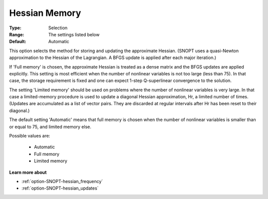 .. _option-SNOPT-hessian_memory:


Hessian Memory
==============



:Type:	Selection	
:Range:	The settings listed below	
:Default:	Automatic	



This option selects the method for storing and updating the approximate Hessian. (SNOPT uses a quasi-Newton approximation to the Hessian of the Lagrangian. A BFGS update is applied after each major iteration.)



If 'Full memory' is chosen, the approximate Hessian is treated as a dense matrix and the BFGS updates are applied explicitly. This setting is most efficient when the number of nonlinear variables is not too large (less than 75). In that case, the storage requirement is fixed and one can expect 1-step Q-superlinear convergence to the solution.



The setting 'Limited memory' should be used on problems where the number of nonlinear variables is very large. In that case a limited-memory procedure is used to update a diagonal Hessian approximation, Hr, a limited number of times. (Updates are accumulated as a list of vector pairs. They are discarded at regular intervals after Hr has been reset to their diagonal.)



The default setting 'Automatic' means that full memory is chosen when the number of nonlinear variables is smaller than or equal to 75, and limited memory else.



Possible values are:



    *	Automatic
    *	Full memory
    *	Limited memory




**Learn more about** 

*	:ref:`option-SNOPT-hessian_frequency`  
*	:ref:`option-SNOPT-hessian_updates`  



